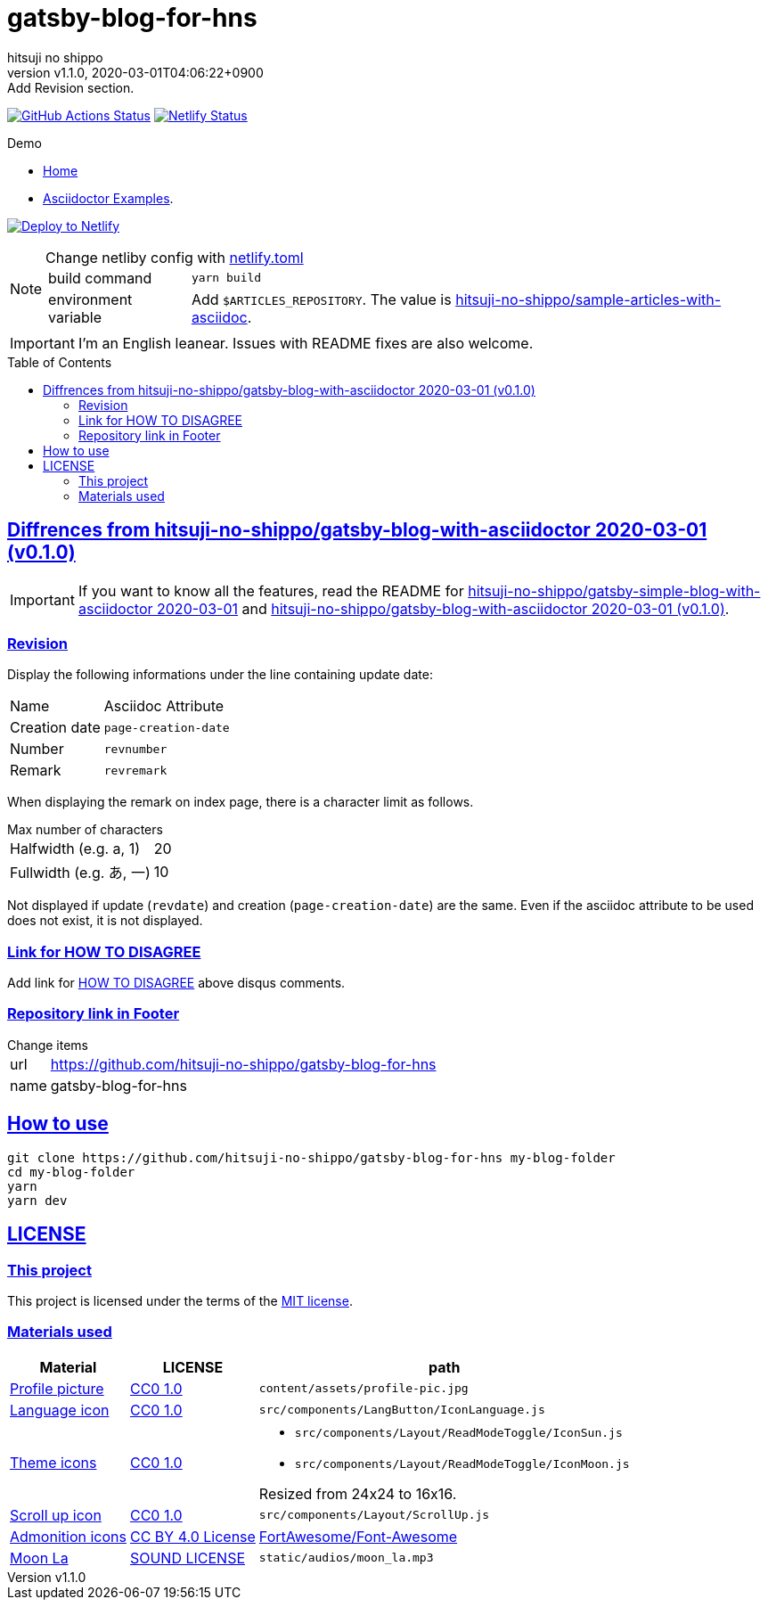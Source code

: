 = gatsby-blog-for-hns
:author-name: hitsuji no shippo
:!author-email:
:author: {author-name}
:!email: {author-email}
:revnumber: v1.1.0
:revdate: 2020-03-01T04:06:22+0900
:revremark: Add Revision section.
:doctype: article
:description: {doctitle} README
:title:
:title-separtor: :
:experimental:
:showtitle:
:!sectnums:
:sectids:
:toc: preamble
:sectlinks:
:sectanchors:
:idprefix:
:idseparator: -
:xrefstyle: full
:!example-caption:
:!figure-caption:
:!table-caption:
:!listing-caption:
ifdef::env-github[]
:caution-caption: :fire:
:important-caption: :exclamation:
:note-caption: :paperclip:
:tip-caption: :bulb:
:warning-caption: :warning:
endif::[]
ifndef::env-github[:icons: font]
// Copyright
:copyright-template: Copyright (c) 2020
:copyright: {copyright-template} {author-name}
// Page Attributes
:page-creation-date: 2020-03-01T03:56:58+0900
// Variables
:netlify-app-url: https://app.netlify.com
:github-url: https://github.com
:github-profile-url: {github-url}/hitsuji-no-shippo
:repository-url: {github-profile-url}/{doctitle}

image:{repository-url}/workflows/netlify-deploy/badge.svg[
  GitHub Actions Status,
  link={repository-url}/actions?query=workflow%3Anetlify-deploy,
  window=_blank]
image:https://api.netlify.com/api/v1/badges/58f296f9-f521-447f-a8b3-b7cbe986ad76/deploy-status[
  Netlify Status,
  link={netlify-app-url}/sites/{doctitle}-demo/deploys,
  window=_blank]

:demo-url: https://{doctitle}-demo.netlify.com
.Demo
* link:{demo-url}[
  Home^]
* link:{demo-url}/asciidoctor-examples/[
  Asciidoctor Examples^].

image:https://www.netlify.com/img/deploy/button.svg[
  Deploy to Netlify,
  link={netlify-app-url}/start/deploy?repository={repository-url},
  window=_blank]

:sample-articles-repository-name: sample-articles-with-asciidoc
:sample-articles-repository-link: link:{github-profile-url}/{sample-articles-repository-name}[ \
  hitsuji-no-shippo/{sample-articles-repository-name}^]
[NOTE]
====
:netlify-link: link:./netlify.toml[ \
  netlify.toml^]
.Change netliby config with {netlify-link}
[horizontal]
build command:: `yarn build`
environment variable:: Add `$ARTICLES_REPOSITORY`.
                       The value is {sample-articles-repository-link}.
====

[IMPORTANT]
====
I'm an English leanear. Issues with README fixes are also welcome.
====

:gatsby-blog-with-asciidoctor-link: link:{github-profile-url}/gatsby-blog-with-asciidoctor/tree/v0.1.0[ \
  hitsuji-no-shippo/gatsby-blog-with-asciidoctor 2020-03-01 (v0.1.0)^]
== Diffrences from {gatsby-blog-with-asciidoctor-link}

[IMPORTANT]
====
If you want to know all the features, read the README for
link:{github-profile-url}/gatsby-simple-blog-with-asciidoctor/tree/0d8e89b8edc95c2190aa1714c87d329b9b857813[
hitsuji-no-shippo/gatsby-simple-blog-with-asciidoctor 2020-03-01^] and
{gatsby-blog-with-asciidoctor-link}.
====

=== Revision

Display the following informations under the line containing update date:

[cols=2, options="headers, autowidth"]
|==================================
|Name           |Asciidoc Attribute
|Creation date m|page-creation-date
|Number        m|revnumber
|Remark        m|revremark
|==================================

When displaying the remark on index page, there is a character limit as follows.

.Max number of characters
[horizontal]
Halfwidth (e.g. a, 1)  :: 20
Fullwidth (e.g. あ, 一):: 10

Not displayed if update (`revdate`) and creation (`page-creation-date`) are
the same. Even if the asciidoc attribute to be used does not exist,
it is not displayed.

=== Link for HOW TO DISAGREE

Add link for link:http://www.paulgraham.com/disagree.html[
HOW TO DISAGREE^] above disqus comments.

=== Repository link in Footer

.Change items
[horizontal]
url         :: {repository-url}
name        :: {doctitle}


== How to use

[source, bash, subs="attributes"]
----
git clone {repository-url} my-blog-folder
cd my-blog-folder
yarn
yarn dev
----

== LICENSE

=== This project

This project is licensed under the terms of the link:/LICENSE[
MIT license^].

=== Materials used

:cc0-10-link: link:https://creativecommons.org/publicdomain/zero/1.0[ \
  CC0 1.0^]
:font-awesome-github-repo-url: {github-url}/FortAwesome/Font-Awesome
:dova-s-url: https://dova-s.jp
:evericons-url: http://www.evericons.com
[cols="2*d,a", options="header, autowidth"]
|===
|Material
|LICENSE
|path

|link:https://visualhunt.com/photo2/170504/[
 Profile picture^]
|{cc0-10-link}
|`content/assets/profile-pic.jpg`

|link:{evericons-url}[
 Language icon^]
|{cc0-10-link}
|`src/components/LangButton/IconLanguage.js`

|link:{evericons-url}[
 Theme icons^]
|{cc0-10-link}
|
 * `src/components/Layout/ReadModeToggle/IconSun.js`
 * `src/components/Layout/ReadModeToggle/IconMoon.js`

Resized from 24x24 to 16x16.

|link:{evericons-url}[
 Scroll up icon^]
|{cc0-10-link}
|`src/components/Layout/ScrollUp.js`

|link:{font-awesome-github-repo-url}[
 Admonition icons^]
|link:{font-awesome-github-repo-url}/#license[
 CC BY 4.0 License^]
|link:{font-awesome-github-repo-url}[
 FortAwesome/Font-Awesome^]

|link:{dova-s-url}/bgm/play5513.html[
 Moon La^]
|link:{dova-s-url}/_contents/license/[
 SOUND LICENSE^]
|`static/audios/moon_la.mp3`
|===
